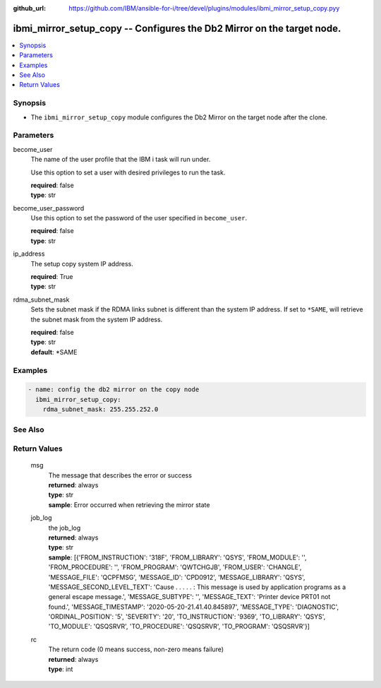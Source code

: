 
:github_url: https://github.com/IBM/ansible-for-i/tree/devel/plugins/modules/ibmi_mirror_setup_copy.pyy

.. _ibmi_mirror_setup_copy_module:


ibmi_mirror_setup_copy -- Configures the Db2 Mirror on the target node.
=======================================================================



.. contents::
   :local:
   :depth: 1


Synopsis
--------
- The ``ibmi_mirror_setup_copy`` module configures the Db2 Mirror on the target node after the clone.





Parameters
----------


     
become_user
  The name of the user profile that the IBM i task will run under.

  Use this option to set a user with desired privileges to run the task.


  | **required**: false
  | **type**: str


     
become_user_password
  Use this option to set the password of the user specified in ``become_user``.


  | **required**: false
  | **type**: str


     
ip_address
  The setup copy system IP address.


  | **required**: True
  | **type**: str


     
rdma_subnet_mask
  Sets the subnet mask if the RDMA links subnet is different than the system IP address. If set to ``*SAME``, will retrieve the subnet mask from the system IP address.


  | **required**: false
  | **type**: str
  | **default**: \*SAME




Examples
--------

.. code-block:: yaml+jinja

   
   - name: config the db2 mirror on the copy node
     ibmi_mirror_setup_copy:
       rdma_subnet_mask: 255.255.252.0






See Also
--------

.. seealso::

   - :ref:`ibmi_mirror_setup_source_module`



Return Values
-------------


   
                              
       msg
        | The message that describes the error or success
      
        | **returned**: always
        | **type**: str
        | **sample**: Error occurred when retrieving the mirror state

            
      
      
                              
       job_log
        | the job_log
      
        | **returned**: always
        | **type**: str
        | **sample**: [{'FROM_INSTRUCTION': '318F', 'FROM_LIBRARY': 'QSYS', 'FROM_MODULE': '', 'FROM_PROCEDURE': '', 'FROM_PROGRAM': 'QWTCHGJB', 'FROM_USER': 'CHANGLE', 'MESSAGE_FILE': 'QCPFMSG', 'MESSAGE_ID': 'CPD0912', 'MESSAGE_LIBRARY': 'QSYS', 'MESSAGE_SECOND_LEVEL_TEXT': 'Cause . . . . . :   This message is used by application programs as a general escape message.', 'MESSAGE_SUBTYPE': '', 'MESSAGE_TEXT': 'Printer device PRT01 not found.', 'MESSAGE_TIMESTAMP': '2020-05-20-21.41.40.845897', 'MESSAGE_TYPE': 'DIAGNOSTIC', 'ORDINAL_POSITION': '5', 'SEVERITY': '20', 'TO_INSTRUCTION': '9369', 'TO_LIBRARY': 'QSYS', 'TO_MODULE': 'QSQSRVR', 'TO_PROCEDURE': 'QSQSRVR', 'TO_PROGRAM': 'QSQSRVR'}]

            
      
      
                              
       rc
        | The return code (0 means success, non-zero means failure)
      
        | **returned**: always
        | **type**: int
      
        
